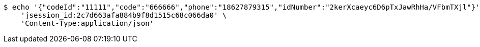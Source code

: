 [source,bash]
----
$ echo '{"codeId":"11111","code":"666666","phone":"18627879315","idNumber":"2kerXcaeyc6D6pTxJawRhHa/VFbmTXjl"}' | http POST 'http://localhost:8080/inside/bindWX' \
    'jsession_id:2c7d663afa884b9f8d1515c68c066da0' \
    'Content-Type:application/json'
----